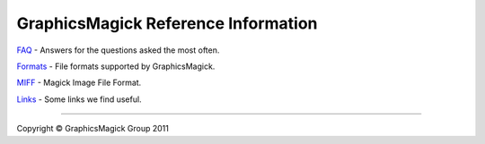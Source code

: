 .. This text is in reStucturedText format, so it may look a bit odd.
.. See http://docutils.sourceforge.net/rst.html for details.

====================================
GraphicsMagick Reference Information
====================================

.. _`FAQ` : FAQ.html
.. _Formats : formats.html
.. _MIFF : miff.html
.. _Links : links.html

`FAQ`_ - Answers for the questions asked the most often.

Formats_ - File formats supported by GraphicsMagick.

MIFF_ - Magick Image File Format.

Links_ - Some links we find useful.

--------------------------------------------------------------------------

.. |copy|   unicode:: U+000A9 .. COPYRIGHT SIGN

Copyright |copy| GraphicsMagick Group 2011
